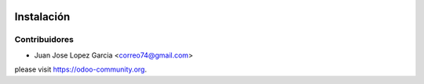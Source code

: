 .. image:: https://img.shields.io/badge/licence-AGPL--3-blue.svg
   :target: http://www.gnu.org/licenses/agpl-3.0-standalone.html
   :alt: License: AGPL-3


Instalación
===========



Contribuidores
--------------

* Juan Jose Lopez Garcia <correo74@gmail.com>


please visit https://odoo-community.org.
